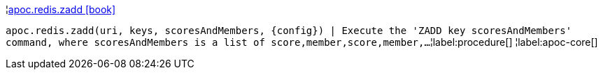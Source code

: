 ¦xref::overview/apoc.redis/apoc.redis.zadd.adoc[apoc.redis.zadd icon:book[]] +

`apoc.redis.zadd(uri, keys, scoresAndMembers, \{config}) | Execute the 'ZADD key scoresAndMembers' command, where scoresAndMembers is a list of score,member,score,member,...`
¦label:procedure[]
¦label:apoc-core[]
